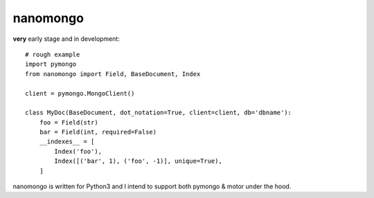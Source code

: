 =========
nanomongo
=========

**very** early stage and in development::


    # rough example
    import pymongo
    from nanomongo import Field, BaseDocument, Index

    client = pymongo.MongoClient()

    class MyDoc(BaseDocument, dot_notation=True, client=client, db='dbname'):
        foo = Field(str)
        bar = Field(int, required=False)
        __indexes__ = [
            Index('foo'),
            Index([('bar', 1), ('foo', -1)], unique=True),
        ]

nanomongo is written for Python3 and I intend to support both pymongo & motor
under the hood.